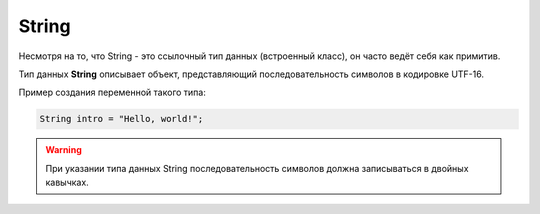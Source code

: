 .. _PhysiCell_java_Data_types_String:

String
======

Несмотря на то, что String - это ссылочный тип данных (встроенный класс), он часто ведёт себя как примитив.

Тип данных **String** описывает объект, представляющий последовательность символов в кодировке UTF-16.

Пример создания переменной такого типа:

.. code-block:: console
   
   String intro = "Hello, world!";

.. warning::
  При указании типа данных String последовательность символов должна записываться в двойных кавычках.
